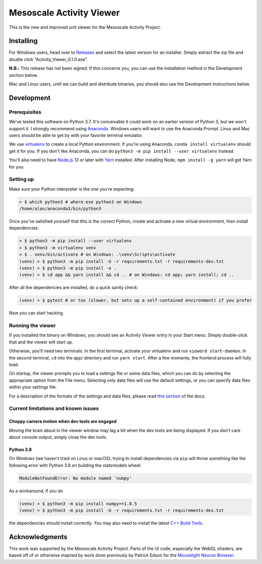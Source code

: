 Mesoscale Activity Viewer
=========================

This is the new and improved unit viewer for the Mesoscale Activity Project.

.. _install:

Installing
----------

For Windows users, head over to `Releases <https://github.com/vidriotech/activity-viewer2/releases>`_
and select the latest version for an installer. Simply extract the zip file and double click
"Activity_Viewer_0.1.0.exe".

**N.B.:** This release has not been signed. If this concerns you, you can use the installation method
in the Development section below.

Mac and Linux users, until we can build and distribute binaries, you should also use the Development instructions
below.

.. _install-develop:

Development
-----------

Prerequisites
~~~~~~~~~~~~~

We've tested this software on Python 3.7. It's conceivable it could work on an
earlier version of Python 3, but we won't support it. I strongly recommend
using `Anaconda <https://www.anaconda.com/>`__. Windows users will want to use
the Anaconda Prompt. Linux and Mac users should be able to get by with your
favorite terminal emulator.

We use `virtualenv <https://virtualenv.pypa.io/en/stable/>`_ to create a local
Python environment. If you're using Anaconda, ``conda install virtualenv``
should get it for you. If you don't like Anaconda, you can do
``python3 -m pip install --user virtualenv`` instead.

You'll also need to have `Node.js <https://nodejs.org/en/>`_ 12 or later with 
`Yarn <https://yarnpkg.com/>`_ installed. After installing Node,
``npm install -g yarn`` will get Yarn for you.

Setting up
~~~~~~~~~~

Make sure your Python interpreter is the one you're expecting:

.. code-block:: shell

    > $ which python3 # where.exe python3 on Windows
    /home/alan/anaconda3/bin/python3

Once you've satisfied yourself that this is the correct Python, create and
activate a new virtual environment, then install dependencies:

.. code-block:: shell

    > $ python3 -m pip install --user virtualenv
    > $ python3 -m virtualenv venv
    > $ . venv/bin/activate # on Windows: .\venv\Scripts\activate
    (venv) > $ python3 -m pip install -U -r requirements.txt -r requirements-dev.txt
    (venv) > $ python3 -m pip install -e .
    (venv) > $ cd app && yarn install && cd .. # on Windows: cd app; yarn install; cd ..

After all the dependencies are installed, do a quick sanity check:

.. code-block:: shell

    (venv) > $ pytest # or tox (slower, but sets up a self-contained environment) if you prefer

Now you can start hacking.

Running the viewer
~~~~~~~~~~~~~~~~~~

If you installed the binary on Windows, you should see an Activity Viewer entry in your Start menu.
Simply double-click that and the viewer will start up.

Otherwise, you'll need two terminals.
In the first terminal, activate your virtualenv and run ``viewerd start-daemon``.
In the second terminal, ``cd`` into the app/ directory and run ``yarn start``.
After a few moments, the frontend process will fully load.

On startup, the viewer prompts you to load a settings file or some data files, which you can do by
selecting the appropriate option from the File menu.
Selecting only data files will use the default settings, or you can specify data files within your settings file.

For a description of the formats of the settings and data files, please read
`this section <https://vidriotech.github.io/activity-viewer2/usage.html#input-files>`_ of the docs.

Current limitations and known issues
~~~~~~~~~~~~~~~~~~~~~~~~~~~~~~~~~~~~

Choppy camera motion when dev tools are engaged
+++++++++++++++++++++++++++++++++++++++++++++++

Moving the brain about in the viewer window may lag a bit when the dev tools
are being displayed. If you don't care about console output, simply close the
dev tools.

Python 3.8
++++++++++

On Windows (we haven't tried on Linux or macOS), trying to install dependencies
via ``pip`` will throw something like the following error with Python 3.8 on
building the statsmodels wheel:

.. code-block:: python3

    ModuleNotFoundError: No module named 'numpy'

As a workaround, if you do

.. code-block:: shell

    (venv) > $ python3 -m pip install numpy==1.8.5
    (venv) > $ python3 -m pip install -U -r requirements.txt -r requirements-dev.txt

the dependencies should install correctly. You may also need to install the
latest `C++ Build Tools <https://visualstudio.microsoft.com/visual-cpp-build-tools/>`__.


Acknowledgments
---------------

This work was supported by the Mesoscale Activity Project.
Parts of the UI code, especially the WebGL shaders, are based off of or otherwise inspired by work done previously by
Patrick Edson for the `Mouselight Neuron Browser <https://ml-neuronbrowser.janelia.org/>`__.
